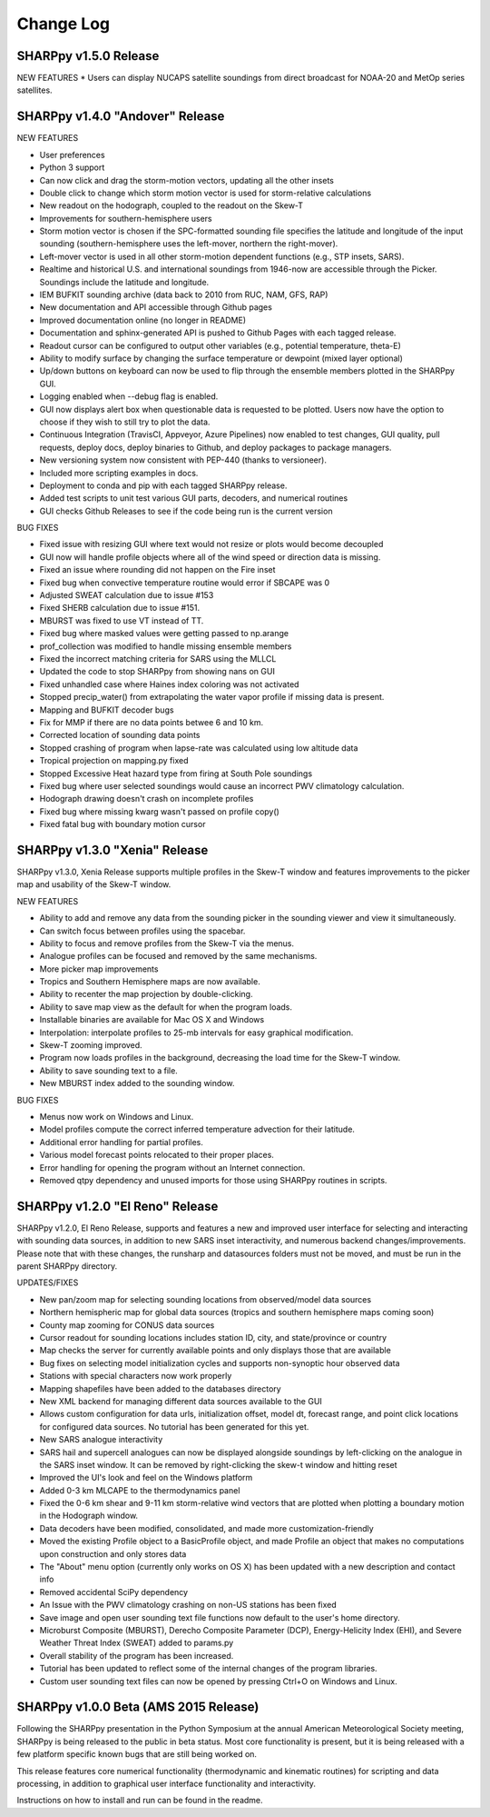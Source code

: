 Change Log
==========
SHARPpy v1.5.0 Release
--------------------------------
NEW FEATURES
* Users can display NUCAPS satellite soundings from direct broadcast for NOAA-20 and MetOp series satellites.

SHARPpy v1.4.0 "Andover" Release
--------------------------------

NEW FEATURES

* User preferences
* Python 3 support
* Can now click and drag the storm-motion vectors, updating all the other insets
* Double click to change which storm motion vector is used for storm-relative calculations
* New readout on the hodograph, coupled to the readout on the Skew-T
* Improvements for southern-hemisphere users
* Storm motion vector is chosen if the SPC-formatted sounding file specifies the latitude and longitude of the input sounding (southern-hemisphere uses the left-mover, northern the right-mover).
* Left-mover vector is used in all other storm-motion dependent functions (e.g., STP insets, SARS).
* Realtime and historical U.S. and international soundings from 1946-now are accessible through the Picker. Soundings include the latitude and longitude.
* IEM BUFKIT sounding archive (data back to 2010 from RUC, NAM, GFS, RAP)
* New documentation and API accessible through Github pages
* Improved documentation online (no longer in README)
* Documentation and sphinx-generated API is pushed to Github Pages with each tagged release.
* Readout cursor can be configured to output other variables (e.g., potential temperature, theta-E)
* Ability to modify surface by changing the surface temperature or dewpoint (mixed layer optional) 
* Up/down buttons on keyboard can now be used to flip through the ensemble members plotted in the SHARPpy GUI.
* Logging enabled when --debug flag is enabled.
* GUI now displays alert box when questionable data is requested to be plotted. Users now have the option to choose if they wish to still try to plot the data.
* Continuous Integration (TravisCI, Appveyor, Azure Pipelines) now enabled to test changes, GUI quality, pull requests, deploy docs, deploy binaries to Github, and deploy packages to package managers.
* New versioning system now consistent with PEP-440 (thanks to versioneer).
* Included more scripting examples in docs.
* Deployment to conda and pip with each tagged SHARPpy release.
* Added test scripts to unit test various GUI parts, decoders, and numerical routines
* GUI checks Github Releases to see if the code being run is the current version 

BUG FIXES

* Fixed issue with resizing GUI where text would not resize or plots would become decoupled
* GUI now will handle profile objects where all of the wind speed or direction data is missing.
* Fixed an issue where rounding did not happen on the Fire inset
* Fixed bug when convective temperature routine would error if SBCAPE was 0
* Adjusted SWEAT calculation due to issue #153
* Fixed SHERB calculation due to issue #151.
* MBURST was fixed to use VT instead of TT. 
* Fixed bug where masked values were getting passed to np.arange
* prof_collection was modified to handle missing ensemble members
* Fixed the incorrect matching criteria for SARS using the MLLCL
* Updated the code to stop SHARPpy from showing nans on GUI
* Fixed unhandled case where Haines index coloring was not activated
* Stopped precip_water() from extrapolating the water vapor profile if missing data is present.
* Mapping and BUFKIT decoder bugs
* Fix for MMP if there are no data points betwee 6 and 10 km.
* Corrected location of sounding data points
* Stopped crashing of program when lapse-rate was calculated using low altitude data
* Tropical projection on mapping.py fixed
* Stopped Excessive Heat hazard type from firing at South Pole soundings
* Fixed bug where user selected soundings would cause an incorrect PWV climatology calculation.
* Hodograph drawing doesn't crash on incomplete profiles
* Fixed bug where missing kwarg wasn't passed on profile copy()
* Fixed fatal bug with boundary motion cursor


SHARPpy v1.3.0 "Xenia" Release
------------------------------

SHARPpy v1.3.0, Xenia Release supports multiple profiles in the Skew-T window and features improvements to the picker map and usability of the Skew-T window.

NEW FEATURES

* Ability to add and remove any data from the sounding picker in the sounding viewer and view it simultaneously.
* Can switch focus between profiles using the spacebar.
* Ability to focus and remove profiles from the Skew-T via the menus.
* Analogue profiles can be focused and removed by the same mechanisms.
* More picker map improvements
* Tropics and Southern Hemisphere maps are now available.
* Ability to recenter the map projection by double-clicking.
* Ability to save map view as the default for when the program loads.
* Installable binaries are available for Mac OS X and Windows
* Interpolation: interpolate profiles to 25-mb intervals for easy graphical modification.
* Skew-T zooming improved.
* Program now loads profiles in the background, decreasing the load time for the Skew-T window.
* Ability to save sounding text to a file.
* New MBURST index added to the sounding window.

BUG FIXES

* Menus now work on Windows and Linux.
* Model profiles compute the correct inferred temperature advection for their latitude.
* Additional error handling for partial profiles.
* Various model forecast points relocated to their proper places.
* Error handling for opening the program without an Internet connection.
* Removed qtpy dependency and unused imports for those using SHARPpy routines in scripts.

SHARPpy v1.2.0 "El Reno" Release
--------------------------------

SHARPpy v1.2.0, El Reno Release, supports and features a new and improved user interface for selecting and interacting with sounding data sources, in addition to new SARS inset interactivity, and numerous backend changes/improvements. Please note that with these changes, the runsharp and datasources folders must not be moved, and must be run in the parent SHARPpy directory.

UPDATES/FIXES

* New pan/zoom map for selecting sounding locations from observed/model data sources
* Northern hemispheric map for global data sources (tropics and southern hemisphere maps coming soon)
* County map zooming for CONUS data sources
* Cursor readout for sounding locations includes station ID, city, and state/province or country
* Map checks the server for currently available points and only displays those that are available
* Bug fixes on selecting model initialization cycles and supports non-synoptic hour observed data
* Stations with special characters now work properly
* Mapping shapefiles have been added to the databases directory
* New XML backend for managing different data sources available to the GUI
* Allows custom configuration for data urls, initialization offset, model dt, forecast range, and point click locations for configured data sources. No tutorial has been generated for this yet.
* New SARS analogue interactivity
* SARS hail and supercell analogues can now be displayed alongside soundings by left-clicking on the analogue in the SARS inset window. It can be removed by right-clicking the skew-t window and hitting reset
* Improved the UI's look and feel on the Windows platform
* Added 0-3 km MLCAPE to the thermodynamics panel
* Fixed the 0-6 km shear and 9-11 km storm-relative wind vectors that are plotted when plotting a boundary motion in the Hodograph window.
* Data decoders have been modified, consolidated, and made more customization-friendly
* Moved the existing Profile object to a BasicProfile object, and made Profile an object that makes no computations upon construction and only stores data
* The "About" menu option (currently only works on OS X) has been updated with a new description and contact info
* Removed accidental SciPy dependency
* An Issue with the PWV climatology crashing on non-US stations has been fixed
* Save image and open user sounding text file functions now default to the user's home directory.
* Microburst Composite (MBURST), Derecho Composite Parameter (DCP), Energy-Helicity Index (EHI), and Severe Weather Threat Index (SWEAT) added to params.py
* Overall stability of the program has been increased.
* Tutorial has been updated to reflect some of the internal changes of the program libraries.
* Custom user sounding text files can now be opened by pressing Ctrl+O on Windows and Linux.

SHARPpy v1.0.0 Beta (AMS 2015 Release)
--------------------------------------

Following the SHARPpy presentation in the Python Symposium at the annual American Meteorological Society meeting, SHARPpy is being released to the public in beta status. Most core functionality is present, but it is being released with a few platform specific known bugs that are still being worked on.

This release features core numerical functionality (thermodynamic and kinematic routines) for scripting and data processing, in addition to graphical user interface functionality and interactivity.

Instructions on how to install and run can be found in the readme.



